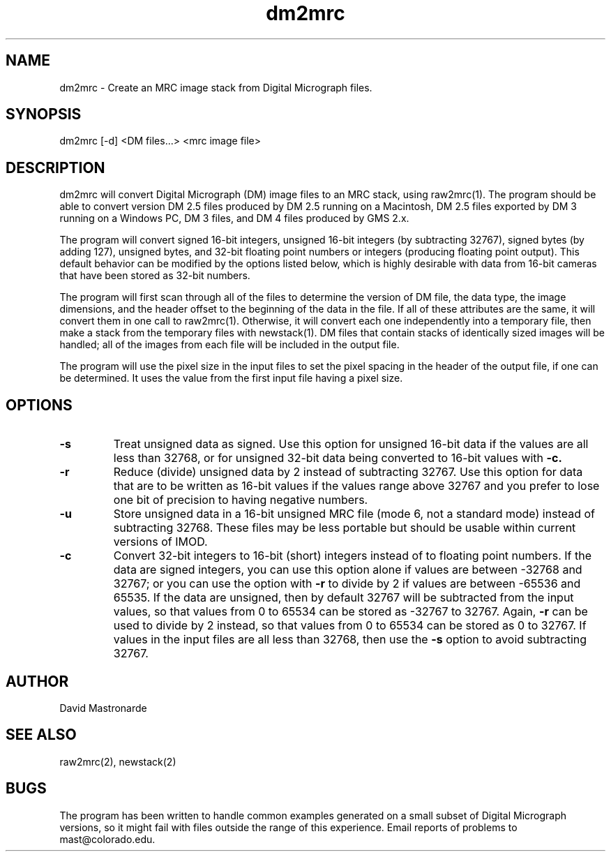 .na
.nh
.TH dm2mrc 1 2.6.3 BL3DEMC
.SH NAME
dm2mrc \- Create an MRC image stack from Digital Micrograph files.
.SH SYNOPSIS
dm2mrc [-d] <DM files...> <mrc image file>
.SH DESCRIPTION
dm2mrc will convert Digital Micrograph (DM) image files to an MRC stack,
using raw2mrc(1).  The program should be able to convert version DM 2.5 files
produced by DM 2.5 running on a Macintosh, DM 2.5 files exported by DM 3
running on a Windows PC, DM 3 files, and DM 4 files produced by GMS 2.x.
.P
The program will convert signed 16-bit integers, unsigned 16-bit integers
(by subtracting 32767), signed bytes (by adding 127), unsigned bytes, and
32-bit floating point numbers or integers (producing floating point output).
This default behavior can be modified by the options listed below, which is
highly desirable with data from 16-bit cameras that have been stored as
32-bit numbers.
.P
The program will first scan through all of the files to 
determine the version of DM file, the data type, the image dimensions, and
the header offset to the beginning of the data in the file.  If all of these
attributes are the same, it will convert them in one call to raw2mrc(1).
Otherwise, it will convert each one independently into a temporary file, then
make a stack from the temporary files with newstack(1).  DM files that contain
stacks of identically sized images will be handled; all of the images from each 
file will be included in the output file.
.P
The program will use the pixel size in the input files to set the pixel
spacing in the header of the output file, if one can be determined.  It uses
the value from the first input file having a pixel size.
.SH OPTIONS
.TP
.B -s
Treat unsigned data as signed.  Use this option for unsigned 16-bit data if
the values are all less than 32768, or for unsigned 32-bit data being
converted to 16-bit values with
.B -c.
.TP
.B -r
Reduce (divide) unsigned data by 2 instead of subtracting 32767.  Use this
option for data that are to be written as 16-bit values if the values range
above 32767 and you prefer to lose one bit of precision to having negative 
numbers.
.TP
.B -u
Store unsigned data in a 16-bit unsigned MRC file (mode 6, not a standard 
mode) instead of subtracting 32768.  These files may be less portable but
should be usable within current versions of IMOD.
.TP
.B -c
Convert 32-bit integers to 16-bit (short) integers instead of to floating
point numbers.
If the data are signed integers, you can use this option alone if values are 
between -32768 and 32767; or you can use the option with
.B -r
to divide by 2 if values are between -65536 and 65535.  If the data are
unsigned, then by default 32767 will be subtracted from the input values,
so that values from 0 to 65534 can be stored as -32767 to 32767.  Again,
.B -r
can be used to divide by 2 instead, so that values from 0 to 65534 can be
stored as 0 to 32767.  If values in the input files are all less than 32768, 
then use the
.B -s
option to avoid subtracting 32767.

.SH AUTHOR
David Mastronarde
.SH SEE ALSO
raw2mrc(2), newstack(2)
.SH BUGS
The program has been written to handle common examples generated on
a small subset of Digital Micrograph versions, so it might fail with
files outside the range of this experience.
Email reports of problems to mast@colorado.edu.
